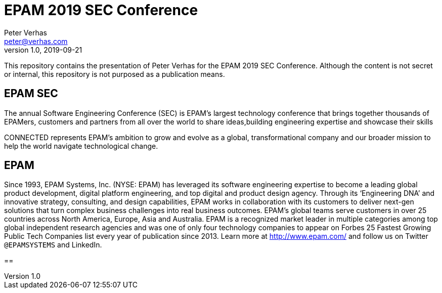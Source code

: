 = EPAM 2019 SEC Conference
Peter Verhas <peter@verhas.com>
v1.0, 2019-09-21
:doctype: book

This repository contains the presentation of Peter Verhas for the EPAM 2019 SEC Conference. Although the content is not
secret or internal, this repository is not purposed as a publication means.

== EPAM SEC

The annual Software Engineering Conference (SEC) is EPAM’s largest technology conference that brings together thousands
of EPAMers, customers and partners from all over the world to share ideas,building engineering expertise and showcase
their skills

CONNECTED represents EPAM’s ambition to grow and evolve as a global, transformational company and our broader mission to
help the world navigate technological change.

== EPAM

Since 1993, EPAM Systems, Inc. (NYSE: EPAM) has leveraged its software engineering expertise to become a leading global
product development, digital platform engineering, and top digital and product design agency. Through its ‘Engineering
DNA’ and innovative strategy, consulting, and design capabilities, EPAM works in collaboration with its customers to
deliver next-gen solutions that turn complex business challenges into real business outcomes. EPAM’s global teams serve
customers in over 25 countries across North America, Europe, Asia and Australia. EPAM is a recognized market leader in
multiple categories among top global independent research agencies and was one of only four technology companies to
appear on Forbes 25 Fastest Growing Public Tech Companies list every year of publication since 2013. Learn more at
http://www.epam.com/ and follow us on Twitter `@EPAMSYSTEMS` and LinkedIn.

==